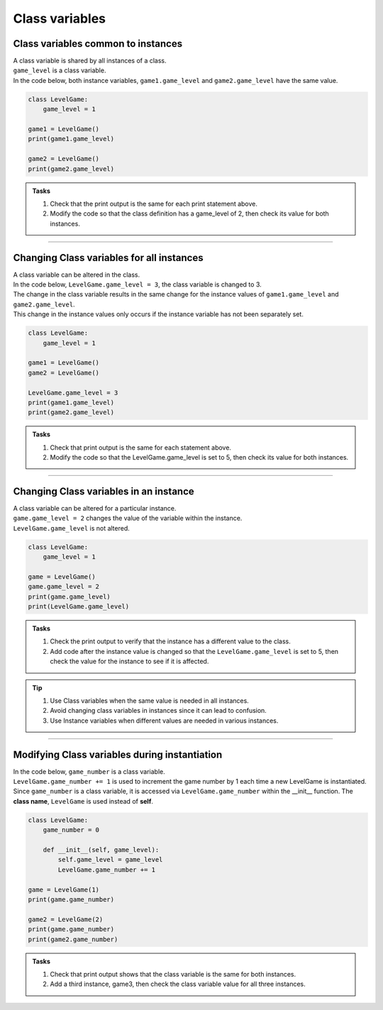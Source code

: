 ====================================================
Class variables
====================================================

Class variables common to instances
------------------------------------------

| A class variable is shared by all instances of a class.
| ``game_level`` is a class variable.
| In the code below, both instance variables, ``game1.game_level`` and ``game2.game_level`` have the same value.

.. code-block:: python

    class LevelGame:
        game_level = 1

    game1 = LevelGame()
    print(game1.game_level)

    game2 = LevelGame()
    print(game2.game_level)

.. admonition:: Tasks

    #. Check that the print output is the same for each print statement above.
    #. Modify the code so that the class definition has a game_level of 2, then check its value for both instances.

----

Changing Class variables for all instances
----------------------------------------------

| A class variable can be altered in the class.
| In the code below, ``LevelGame.game_level = 3``, the class variable is changed to 3.
| The change in the class variable results in the same change for the instance values of ``game1.game_level`` and ``game2.game_level``.
| This change in the instance values only occurs if the instance variable has not been separately set.

.. code-block:: python

    class LevelGame:
        game_level = 1

    game1 = LevelGame()
    game2 = LevelGame()

    LevelGame.game_level = 3
    print(game1.game_level)
    print(game2.game_level)

.. admonition:: Tasks

    #. Check that print output is the same for each statement above.
    #. Modify the code so that the LevelGame.game_level is set to 5, then check its value for both instances.

----

Changing Class variables in an instance
----------------------------------------------

| A class variable can be altered for a particular instance.
| ``game.game_level = 2`` changes the value of the variable within the instance.
| ``LevelGame.game_level`` is not altered.

.. code-block:: python

    class LevelGame:
        game_level = 1

    game = LevelGame()
    game.game_level = 2
    print(game.game_level)
    print(LevelGame.game_level)

.. admonition:: Tasks

    #. Check the print output to verify that the instance has a different value to the class.
    #. Add code after the instance value is changed so that the ``LevelGame.game_level`` is set to 5, then check the value for the instance to see if it is affected.


.. admonition:: Tip

    #. Use Class variables when the same value is needed in all instances. 
    #. Avoid changing class variables in instances since it can lead to confusion.
    #. Use Instance variables when different values are needed in various instances.

----

Modifying Class variables during instantiation
-------------------------------------------------

| In the code below, ``game_number`` is a class variable.
| ``LevelGame.game_number += 1`` is used to increment the game number by 1 each time a new LevelGame is instantiated.
| Since ``game_number`` is a class variable, it is accessed via ``LevelGame.game_number`` within the __init__ function. The **class name**,  ``LevelGame`` is used instead of **self**.


.. code-block:: python

    class LevelGame:
        game_number = 0
        
        def __init__(self, game_level):
            self.game_level = game_level
            LevelGame.game_number += 1

    game = LevelGame(1)
    print(game.game_number)

    game2 = LevelGame(2)
    print(game.game_number)
    print(game2.game_number)

.. admonition:: Tasks

    #. Check that print output shows that the class variable is the same for both instances.
    #. Add a third instance, game3, then check the class variable value for all three instances.

